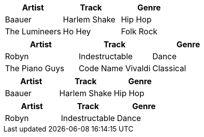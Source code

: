 ////
Examples for table data format section
////

// tag::csv[]
[format="csv", options="header"]
|===
Artist,Track,Genre
Baauer,Harlem Shake,Hip Hop
The Lumineers,Ho Hey,Folk Rock
|===
// end::csv[]

// tag::dsv[]
[format="dsv", options="header"]
|===
Artist:Track:Genre
Robyn:Indestructable:Dance
The Piano Guys:Code Name Vivaldi:Classical
|===
// end::dsv[]

// tag::s-csv[]
,===
Artist,Track,Genre

Baauer,Harlem Shake,Hip Hop
,===
// end::s-csv[]

// tag::s-dsv[]
:===
Artist:Track:Genre

Robyn:Indestructable:Dance
:===
// end::s-dsv[]
